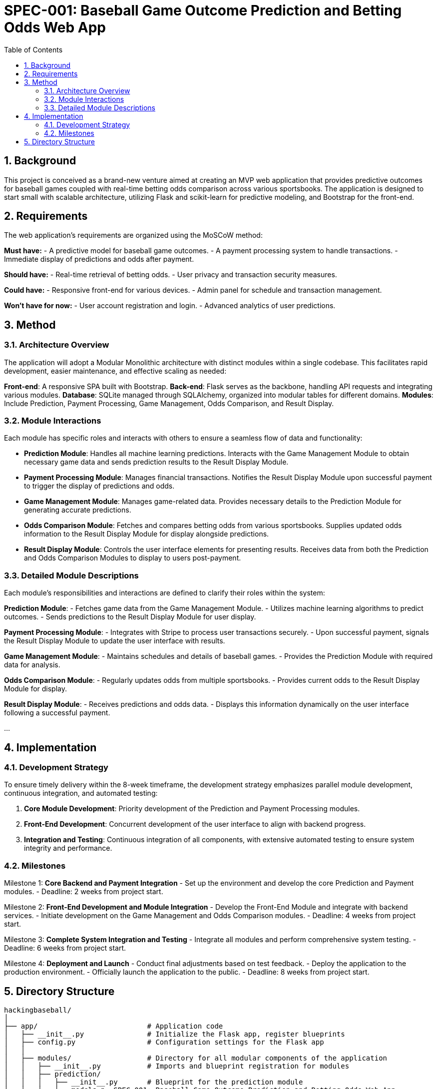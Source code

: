 = SPEC-001: Baseball Game Outcome Prediction and Betting Odds Web App
:sectnums:
:toc:

== Background

This project is conceived as a brand-new venture aimed at creating an MVP web application that provides predictive outcomes for baseball games coupled with real-time betting odds comparison across various sportsbooks. The application is designed to start small with scalable architecture, utilizing Flask and scikit-learn for predictive modeling, and Bootstrap for the front-end.

== Requirements

The web application’s requirements are organized using the MoSCoW method:

*Must have:*
- A predictive model for baseball game outcomes.
- A payment processing system to handle transactions.
- Immediate display of predictions and odds after payment.

*Should have:*
- Real-time retrieval of betting odds.
- User privacy and transaction security measures.

*Could have:*
- Responsive front-end for various devices.
- Admin panel for schedule and transaction management.

*Won’t have for now:*
- User account registration and login.
- Advanced analytics of user predictions.

== Method

=== Architecture Overview
The application will adopt a Modular Monolithic architecture with distinct modules within a single codebase. This facilitates rapid development, easier maintenance, and effective scaling as needed:

*Front-end*: A responsive SPA built with Bootstrap.
*Back-end*: Flask serves as the backbone, handling API requests and integrating various modules.
*Database*: SQLite managed through SQLAlchemy, organized into modular tables for different domains.
*Modules*: Include Prediction, Payment Processing, Game Management, Odds Comparison, and Result Display.

=== Module Interactions
Each module has specific roles and interacts with others to ensure a seamless flow of data and functionality:

- **Prediction Module**: Handles all machine learning predictions. Interacts with the Game Management Module to obtain necessary game data and sends prediction results to the Result Display Module.
- **Payment Processing Module**: Manages financial transactions. Notifies the Result Display Module upon successful payment to trigger the display of predictions and odds.
- **Game Management Module**: Manages game-related data. Provides necessary details to the Prediction Module for generating accurate predictions.
- **Odds Comparison Module**: Fetches and compares betting odds from various sportsbooks. Supplies updated odds information to the Result Display Module for display alongside predictions.
- **Result Display Module**: Controls the user interface elements for presenting results. Receives data from both the Prediction and Odds Comparison Modules to display to users post-payment.

=== Detailed Module Descriptions
Each module’s responsibilities and interactions are defined to clarify their roles within the system:

*Prediction Module*:
- Fetches game data from the Game Management Module.
- Utilizes machine learning algorithms to predict outcomes.
- Sends predictions to the Result Display Module for user display.

*Payment Processing Module*:
- Integrates with Stripe to process user transactions securely.
- Upon successful payment, signals the Result Display Module to update the user interface with results.

*Game Management Module*:
- Maintains schedules and details of baseball games.
- Provides the Prediction Module with required data for analysis.

*Odds Comparison Module*:
- Regularly updates odds from multiple sportsbooks.
- Provides current odds to the Result Display Module for display.

*Result Display Module*:
- Receives predictions and odds data.
- Displays this information dynamically on the user interface following a successful payment.

...

== Implementation

=== Development Strategy
To ensure timely delivery within the 8-week timeframe, the development strategy emphasizes parallel module development, continuous integration, and automated testing:

1. **Core Module Development**: Priority development of the Prediction and Payment Processing modules.
2. **Front-End Development**: Concurrent development of the user interface to align with backend progress.
3. **Integration and Testing**: Continuous integration of all components, with extensive automated testing to ensure system integrity and performance.

=== Milestones

Milestone 1: **Core Backend and Payment Integration**
- Set up the environment and develop the core Prediction and Payment modules.
- Deadline: 2 weeks from project start.

Milestone 2: **Front-End Development and Module Integration**
- Develop the Front-End Module and integrate with backend services.
- Initiate development on the Game Management and Odds Comparison modules.
- Deadline: 4 weeks from project start.

Milestone 3: **Complete System Integration and Testing**
- Integrate all modules and perform comprehensive system testing.
- Deadline: 6 weeks from project start.

Milestone 4: **Deployment and Launch**
- Conduct final adjustments based on test feedback.
- Deploy the application to the production environment.
- Officially launch the application to the public.
- Deadline: 8 weeks from project start.


== Directory Structure

[source,asciidoc]
----
hackingbaseball/
│
├── app/                          # Application code
│   ├── __init__.py               # Initialize the Flask app, register blueprints
│   ├── config.py                 # Configuration settings for the Flask app
│   │
│   ├── modules/                  # Directory for all modular components of the application
│   │   ├── __init__.py           # Imports and blueprint registration for modules
│   │   ├── prediction/
│   │   │   ├── __init__.py       # Blueprint for the prediction module
│   │   │   ├── models.p= SPEC-001: Baseball Game Outcome Prediction and Betting Odds Web App
:sectnums:
:toc:

== Background

This project is conceived as a brand-new venture aimed at creating an MVP web application that provides predictive outcomes for baseball games coupled with real-time betting odds comparison across various sportsbooks. The application is designed to start small with scalable architecture, utilizing Flask and scikit-learn for predictive modeling, and Bootstrap for the front-end.

== Requirements

The web application’s requirements are organized using the MoSCoW method:

*Must have:*
- A predictive model for baseball game outcomes.
- A payment processing system to handle transactions.
- Immediate display of predictions and odds after payment.

*Should have:*
- Real-time retrieval of betting odds.
- User privacy and transaction security measures.

*Could have:*
- Responsive front-end for various devices.
- Admin panel for schedule and transaction management.

*Won’t have for now:*
- User account registration and login.
- Advanced analytics of user predictions.

== Method

=== Architecture Overview
The application will adopt a Modular Monolithic architecture with distinct modules within a single codebase. This facilitates rapid development, easier maintenance, and effective scaling as needed:

*Front-end*: A responsive SPA built with Bootstrap.
*Back-end*: Flask serves as the backbone, handling API requests and integrating various modules.
*Database*: SQLite managed through SQLAlchemy, organized into modular tables for different domains.
*Modules*: Include Prediction, Payment Processing, Game Management, Odds Comparison, and Result Display.

=== Module Interactions
Each module has specific roles and interacts with others to ensure a seamless flow of data and functionality:

- **Prediction Module**: Handles all machine learning predictions. Interacts with the Game Management Module to obtain necessary game data and sends prediction results to the Result Display Module.
- **Payment Processing Module**: Manages financial transactions. Notifies the Result Display Module upon successful payment to trigger the display of predictions and odds.
- **Game Management Module**: Manages game-related data. Provides necessary details to the Prediction Module for generating accurate predictions.
- **Odds Comparison Module**: Fetches and compares betting odds from various sportsbooks. Supplies updated odds information to the Result Display Module for display alongside predictions.
- **Result Display Module**: Controls the user interface elements for presenting results. Receives data from both the Prediction and Odds Comparison Modules to display to users post-payment.

=== Detailed Module Descriptions
Each module’s responsibilities and interactions are defined to clarify their roles within the system:

*Prediction Module*:
- Fetches game data from the Game Management Module.
- Utilizes machine learning algorithms to predict outcomes.
- Sends predictions to the Result Display Module for user display.

*Payment Processing Module*:
- Integrates with Stripe to process user transactions securely.
- Upon successful payment, signals the Result Display Module to update the user interface with results.

*Game Management Module*:
- Maintains schedules and details of baseball games.
- Provides the Prediction Module with required data for analysis.

*Odds Comparison Module*:
- Regularly updates odds from multiple sportsbooks.
- Provides current odds to the Result Display Module for display.

*Result Display Module*:
- Receives predictions and odds data.
- Displays this information dynamically on the user interface following a successful payment.

...

== Implementation

=== Development Strategy
To ensure timely delivery within the 8-week timeframe, the development strategy emphasizes parallel module development, continuous integration, and automated testing:

1. **Core Module Development**: Priority development of the Prediction and Payment Processing modules.
2. **Front-End Development**: Concurrent development of the user interface to align with backend progress.
3. **Integration and Testing**: Continuous integration of all components, with extensive automated testing to ensure system integrity and performance.

=== Milestones

Milestone 1: **Core Backend and Payment Integration**
- Set up the environment and develop the core Prediction and Payment modules.
- Deadline: 2 weeks from project start.

Milestone 2: **Front-End Development and Module Integration**
- Develop the Front-End Module and integrate with backend services.
- Initiate development on the Game Management and Odds Comparison modules.
- Deadline: 4 weeks from project start.

Milestone 3: **Complete System Integration and Testing**
- Integrate all modules and perform comprehensive system testing.
- Deadline: 6 weeks from project start.

Milestone 4: **Deployment and Launch**
- Conduct final adjustments based on test feedback.
- Deploy the application to the production environment.
- Officially launch the application to the public.
- Deadline: 8 weeks from project start.


== Directory Structure

[source,asciidoc]
----
hackingbaseball/
│
├── app/                          # Application code
│   ├── __init__.py               # Initialize the Flask app, register blueprints
│   ├── config.py                 # Configuration settings for the Flask app
│   │
│   ├── modules/                  # Directory for all modular components of the application
│   │   ├── __init__.py           # Imports and blueprint registration for modules
│   │   ├── prediction/
│   │   │   ├── __init__.py       # Blueprint for the prediction module
│   │   │   ├── models.py         # Database models related to predictions
│   │   │   ├── routes.py         # Routes specific to prediction functionality
│   │   │   └── utils.py          # Utility functions for prediction operations
│   │   │
│   │   ├── payment/
│   │   │   ├── __init__.py       # Blueprint for the payment module
│   │   │   ├── models.py         # Payment related database models
│   │   │   ├── routes.py         # Payment processing routes
│   │   │   └── utils.py          # Payment utility functions
│   │   │
│   │   ├── game_management/
│   │   │   ├── __init__.py       # Blueprint for game management module
│   │   │   ├── models.py         # Game management models
│   │   │   ├── routes.py         # Routes for managing game data
│   │   │   └── utils.py          # Utilities for game data manipulation
│   │   │
│   │   ├── odds_comparison/
│   │   │   ├── __init__.py       # Blueprint for the odds comparison module
│   │   │   ├── models.py         # Models for odds data
│   │   │   ├── routes.py         # Routes for odds fetching and comparison
│   │   │   └── utils.py          # Utility functions for odds comparison
│   │   │
│   │   └── result_display/
│   │       ├── __init__.py       # Blueprint for result display module
│   │       ├── models.py         # Models for storing display data
│   │       ├── routes.py         # Routes for rendering results
│   │       └── utils.py          # Utility functions for data display
│   │
│   ├── static/                   # Static files like CSS, JS, and images
│   │   ├── css/                  # CSS files
│   │   ├── js/                   # JavaScript files
│   │   └── images/               # Image files
│   │
│   └── templates/                # Templates for rendering views
│       ├── layout.html           # Base layout
│       └── view.html             # Specific views for modules
│
├── migrations/                   # Database migrations
│   └── versions/                 # Migration scripts
│
├── tests/                        # Test suite for the application
│   ├── __init__.py               # Initialize testing setup
│   ├── test_prediction.py        # Tests for prediction module
│   ├── test_payment.py           # Tests for payment module
│   └── test_game_management.py   # Tests for game management
│
├── venv/                         # Virtual environment for dependencies
├── requirements.txt              # Project dependencies
├── run.py                        # Script to run the Flask application
└── README.md                     # Project documentation

y         # Database models related to predictions
│   │   │   ├── routes.py         # Routes specific to prediction functionality
│   │   │   └── utils.py          # Utility functions for prediction operations
│   │   │
│   │   ├── payment/
│   │   │   ├── __init__.py       # Blueprint for the payment module
│   │   │   ├── models.py         # Payment related database models
│   │   │   ├── routes.py         # Payment processing routes
│   │   │   └── utils.py          # Payment utility functions
│   │   │
│   │   ├── game_management/
│   │   │   ├── __init__.py       # Blueprint for game management module
│   │   │   ├── models.py         # Game management models
│   │   │   ├── routes.py         # Routes for managing game data
│   │   │   └── utils.py          # Utilities for game data manipulation
│   │   │
│   │   ├── odds_comparison/
│   │   │   ├── __init__.py       # Blueprint for the odds comparison module
│   │   │   ├── models.py         # Models for odds data
│   │   │   ├── routes.py         # Routes for odds fetching and comparison
│   │   │   └── utils.py          # Utility functions for odds comparison
│   │   │
│   │   └── result_display/
│   │       ├── __init__.py       # Blueprint for result display module
│   │       ├── models.py         # Models for storing display data
│   │       ├── routes.py         # Routes for rendering results
│   │       └── utils.py          # Utility functions for data display
│   │
│   ├── static/                   # Static files like CSS, JS, and images
│   │   ├── css/                  # CSS files
│   │   ├── js/                   # JavaScript files
│   │   └── images/               # Image files
│   │
│   └── templates/                # Templates for rendering views
│       ├── layout.html           # Base layout
│       └── view.html             # Specific views for modules
│
├── migrations/                   # Database migrations
│   └── versions/                 # Migration scripts
│
├── tests/                        # Test suite for the application
│   ├── __init__.py               # Initialize testing setup
│   ├── test_prediction.py        # Tests for prediction module
│   ├── test_payment.py           # Tests for payment module
│   └── test_game_management.py   # Tests for game management
│
├── venv/                         # Virtual environment for dependencies
├── requirements.txt              # Project dependencies
├── run.py                        # Script to run the Flask application
└── README.md                     # Project documentation

